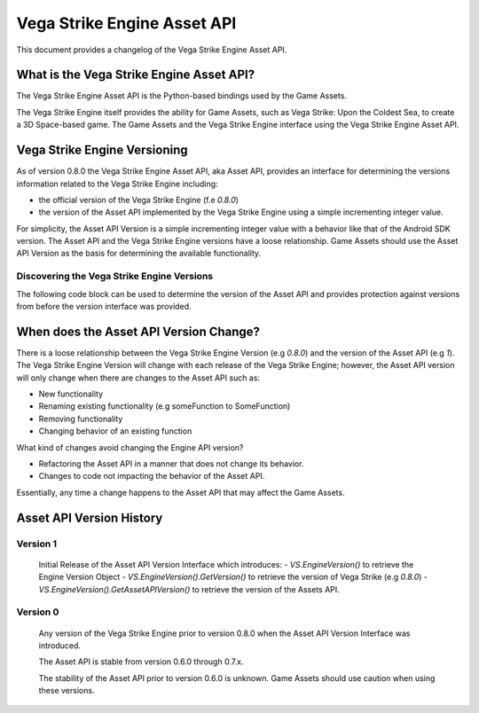============================
Vega Strike Engine Asset API
============================

This document provides a changelog of the Vega Strike Engine Asset API.

What is the Vega Strike Engine Asset API?
-----------------------------------------

The Vega Strike Engine Asset API is the Python-based bindings used by the Game Assets.

The Vega Strike Engine itself provides the ability for Game Assets, such as
Vega Strike: Upon the Coldest Sea, to create a 3D Space-based game. The Game Assets
and the Vega Strike Engine interface using the Vega Strike Engine Asset API.

Vega Strike Engine Versioning
-----------------------------

As of version 0.8.0 the Vega Strike Engine Asset API, aka Asset API, provides an interface
for determining the versions information related to the Vega Strike Engine including:

- the official version of the Vega Strike Engine (f.e `0.8.0`)
- the version of the Asset API implemented by the Vega Strike Engine using a simple incrementing
  integer value.

For simplicity, the Asset API Version is a simple incrementing integer value with a behavior
like that of the Android SDK version. The Asset API and the Vega Strike Engine versions have a
loose relationship. Game Assets should use the Asset API Version as the basis for
determining the available functionality.

Discovering the Vega Strike Engine Versions
+++++++++++++++++++++++++++++++++++++++++++

The following code block can be used to determine the version of the Asset API
and provides protection against versions from before the version interface was
provided.

.. code-block::python

        # Check if the `VS` object has the version interface
        hasVersion = hasattr(VS, 'EngineVersion')
        # get the engine version tuple in a displayable format
        # if it needs to be compared, then use the original tuple version
        ev = (
            VS.EngineVersion().GetVersion()
            if hasVersion
            else (0, 7, 0, 'unknown') # 0.7.x was the last version without this API
        )

        # Convert the Vega Strike Engine Version Information
        # to a string so it can be printed
        engineVersion = '.'.join(
            [
                str(i)
                for i in ev
            ]
        )

        # Get the Vega Strike Engine API Version
        apiVersion = (
            VS.EngineVersion().GetAssetAPIVersion()
            if hasVersion
            else 0
        )

        # Log the information
        trace(TRACE_WARNING, "::: Engine Version {0} :::".format(engineVersion))
        trace(TRACE_WARNING, "::: Asset API Version {0} :::".format(apiVersion))

        # Check against `apiVersion` here to ensure the required version

When does the Asset API Version Change?
---------------------------------------

There is a loose relationship between the Vega Strike Engine Version (e.g `0.8.0`) and the
version of the Asset API (e.g `1`).  The Vega Strike Engine Version will change with each
release of the Vega Strike Engine; however, the Asset API version will only change when
there are changes to the Asset API such as:

- New functionality
- Renaming existing functionality (e.g someFunction to SomeFunction)
- Removing functionality
- Changing behavior of an existing function

What kind of changes avoid changing the Engine API version?

- Refactoring the Asset API in a manner that does not change its behavior.
- Changes to code not impacting the behavior of the Asset API.

Essentially, any time a change happens to the Asset API that may affect the Game Assets.

Asset API Version History
-------------------------

Version 1
+++++++++

    Initial Release of the Asset API Version Interface which introduces:
    - `VS.EngineVersion()` to retrieve the Engine Version Object
    - `VS.EngineVersion().GetVersion()` to retrieve the version of Vega Strike (e.g `0.8.0`)
    - `VS.EngineVersion().GetAssetAPIVersion()` to retrieve the version of the Assets API.

Version 0
+++++++++

    Any version of the Vega Strike Engine prior to version 0.8.0 when the Asset API Version Interface
    was introduced.

    The Asset API is stable from version 0.6.0 through 0.7.x.

    The stability of the Asset API prior to version 0.6.0 is unknown. Game Assets should use caution
    when using these versions.
